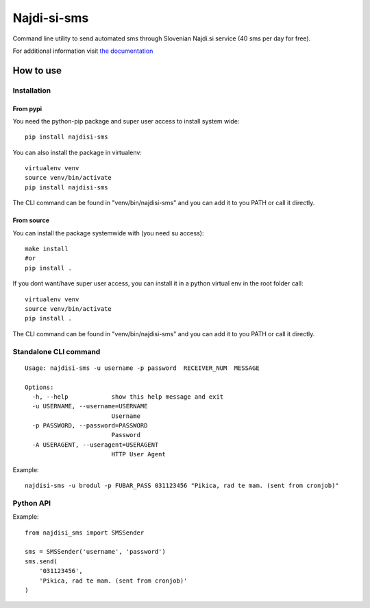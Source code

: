 ============
Najdi-si-sms
============



.. image:: https://travis-ci.org/brodul/najdi-si-sms.svg?branch=master
        :target: https://travis-ci.org/brodul/najdi-si-sms
        :alt: Master Travis CI Status

.. image:: https://readthedocs.org/projects/najdisi-sms/badge/?version=latest
        :target: http://najdisi-sms.readthedocs.io/en/latest/
        :alt: Latest Documentation Status

Command line utility to send automated sms through Slovenian Najdi.si service (40 sms per day for free).

For additional information visit `the documentation`_

.. _`the documentation`: http://najdisi-sms.readthedocs.io/en/latest/

How to use
==========


Installation
++++++++++++

From pypi
---------

You need the python-pip package and super user access to install system wide::

  pip install najdisi-sms

You can also install the package in virtualenv::

  virtualenv venv
  source venv/bin/activate
  pip install najdisi-sms

The CLI command can be found in "venv/bin/najdisi-sms" and you can add it to you PATH or call it directly.


From source
-----------

You can install the package systemwide with (you need su access)::

  make install
  #or
  pip install .

If you dont want/have super user access, you can install it in a python virtual env
in the root folder call::

  virtualenv venv
  source venv/bin/activate
  pip install .

The CLI command can be found in "venv/bin/najdisi-sms" and you can add it to you PATH or call it directly.

Standalone CLI command
++++++++++++++++++++++

::

  Usage: najdisi-sms -u username -p password  RECEIVER_NUM  MESSAGE

  Options:
    -h, --help            show this help message and exit
    -u USERNAME, --username=USERNAME
                          Username
    -p PASSWORD, --password=PASSWORD
                          Password
    -A USERAGENT, --useragent=USERAGENT
                          HTTP User Agent

Example::

  najdisi-sms -u brodul -p FUBAR_PASS 031123456 "Pikica, rad te mam. (sent from cronjob)"

Python API
++++++++++

Example::

  from najdisi_sms import SMSSender

  sms = SMSSender('username', 'password')
  sms.send(
      '031123456',
      'Pikica, rad te mam. (sent from cronjob)'
  )
